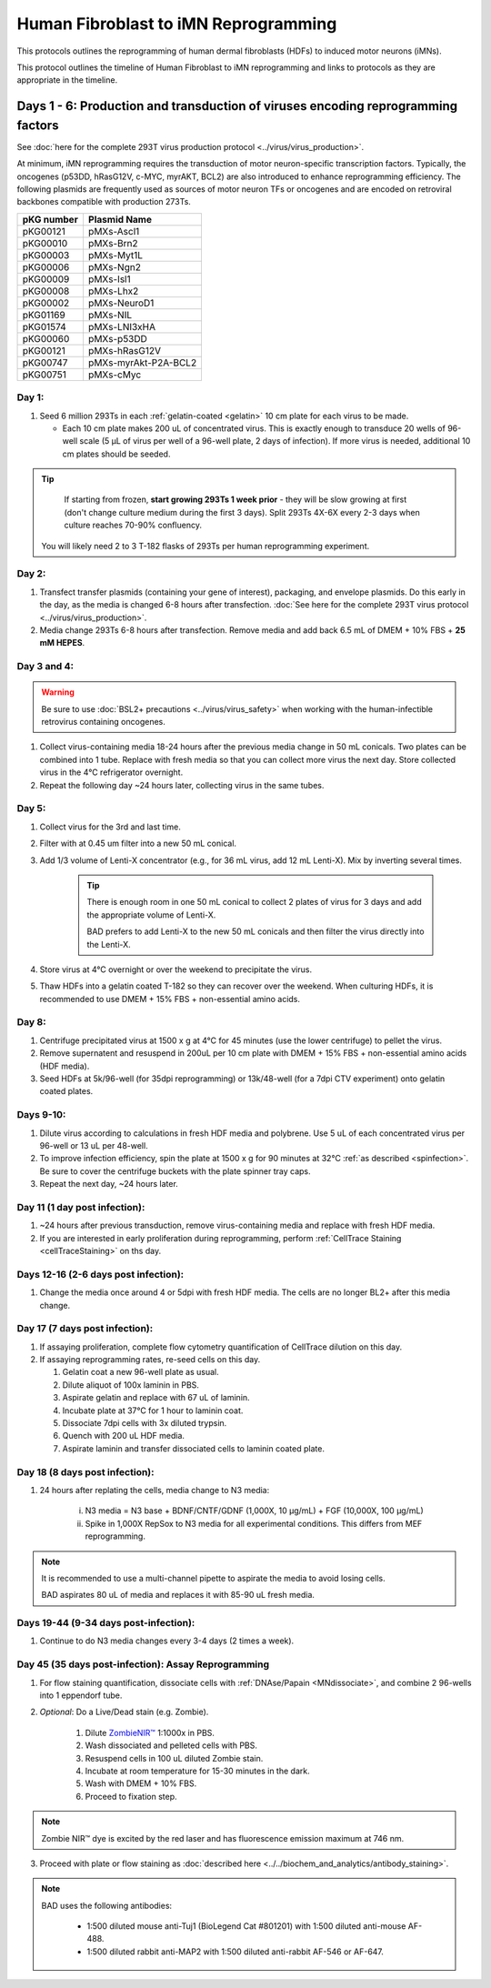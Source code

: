 ========================================================
Human Fibroblast to iMN Reprogramming
========================================================


This protocols outlines the reprogramming of human dermal fibroblasts (HDFs) to induced motor neurons (iMNs). 

This protocol outlines the timeline of Human Fibroblast to iMN reprogramming and links to protocols as they are appropriate in the timeline. 


Days 1 - 6: Production and transduction of viruses encoding reprogramming factors
---------------------------------------------------------------------------------

See :doc:`here for the complete 293T virus production protocol <../virus/virus_production>`. 

At minimum, iMN reprogramming requires the transduction of motor neuron-specific transcription factors. Typically, the oncogenes (p53DD, hRasG12V, c-MYC, myrAKT, BCL2) are also introduced to enhance reprogramming efficiency. The following plasmids are frequently used as sources of motor neuron TFs or oncogenes and are encoded on retroviral backbones compatible with production 273Ts.

=================   ================================
**pKG number**      **Plasmid Name**
=================   ================================
pKG00121              pMXs-Ascl1
pKG00010              pMXs-Brn2
pKG00003              pMXs-Myt1L
pKG00006              pMXs-Ngn2
pKG00009              pMXs-Isl1
pKG00008              pMXs-Lhx2
pKG00002              pMXs-NeuroD1
pKG01169              pMXs-NIL
pKG01574              pMXs-LNI3xHA
pKG00060              pMXs-p53DD
pKG00121              pMXs-hRasG12V
pKG00747              pMXs-myrAkt-P2A-BCL2
pKG00751              pMXs-cMyc
=================   ================================


Day 1:
######

1. Seed 6 million 293Ts in each :ref:`gelatin-coated <gelatin>` 10 cm plate for each virus to be made.

   - Each 10 cm plate makes 200 uL of concentrated virus. This is exactly enough to transduce 20 wells of 96-well scale (5 μL of virus per well of a 96-well plate, 2 days of infection). If more virus is needed, additional 10 cm plates should be seeded.

.. tip::
	If starting from frozen, **start growing 293Ts 1 week prior** - they will be slow growing at first (don't change culture medium during the first 3 days). Split 293Ts 4X-6X every 2-3 days when culture reaches 70-90% confluency.

    You will likely need 2 to 3 T-182 flasks of 293Ts per human reprogramming experiment.


Day 2:
######

1. Transfect transfer plasmids (containing your gene of interest), packaging, and envelope plasmids. Do this early in the day, as the media is changed 6-8 hours after transfection.
   :doc:`See here for the complete 293T virus protocol <../virus/virus_production>`.
2. Media change 293Ts 6-8 hours after transfection. Remove media and add back 6.5 mL of DMEM + 10% FBS + **25 mM HEPES**. 

Day 3 and 4:
############

.. warning:: 
    Be sure to use :doc:`BSL2+ precautions <../virus/virus_safety>` when working with the human-infectible retrovirus containing oncogenes.

1. Collect virus-containing media 18-24 hours after the previous media change in 50 mL conicals. Two plates can be combined into 1 tube. Replace with fresh media so that you can collect more virus the next day. Store collected virus in the 4℃ refrigerator overnight.
2. Repeat the following day ~24 hours later, collecting virus in the same tubes.

    
Day 5:
######

1. Collect virus for the 3rd and last time.
2. Filter with at 0.45 um filter into a new 50 mL conical.
3. Add 1/3 volume of Lenti-X concentrator (e.g., for 36 mL virus, add 12 mL Lenti-X). Mix by inverting several times.
   
    .. tip:: 
        There is enough room in one 50 mL conical to collect 2 plates of virus for 3 days and add the appropriate volume of Lenti-X.

        BAD prefers to add Lenti-X to the new 50 mL conicals and then filter the virus directly into the Lenti-X.

4. Store virus at 4°C overnight or over the weekend to precipitate the virus.
5. Thaw HDFs into a gelatin coated T-182 so they can recover over the weekend. When culturing HDFs, it is recommended to use DMEM + 15% FBS + non-essential amino acids.


Day 8:
######

1.   Centrifuge precipitated virus at 1500 x g at 4°C for 45 minutes (use the lower centrifuge) to pellet the virus.
2.   Remove supernatent and resuspend in 200uL per 10 cm plate with DMEM + 15% FBS + non-essential amino acids (HDF media).
3.   Seed HDFs at 5k/96-well (for 35dpi reprogramming) or 13k/48-well (for a 7dpi CTV experiment) onto gelatin coated plates.

Days 9-10:
##########

1.   Dilute virus according to calculations in fresh HDF media and polybrene. Use 5 uL of each concentrated virus per 96-well or 13 uL per 48-well.
2.   To improve infection efficiency, spin the plate at 1500 x g for 90 minutes at 32°C :ref:`as described <spinfection>`. Be sure to cover the centrifuge buckets with the plate spinner tray caps.
3.   Repeat the next day, ~24 hours later.


Day 11 (1 day post infection):
##############################

1.  ~24 hours after previous transduction, remove virus-containing media and replace with fresh HDF media. 
2.  If you are interested in early proliferation during reprogramming, perform :ref:`CellTrace Staining <cellTraceStaining>` on ths day.

Days 12-16 (2-6 days post infection):
#####################################

1. Change the media once around 4 or 5dpi with fresh HDF media. The cells are no longer BL2+ after this media change.

Day 17 (7 days post infection):
###############################

1. If assaying proliferation, complete flow cytometry quantification of CellTrace dilution on this day.
2. If assaying reprogramming rates, re-seed cells on this day.
   
   1. Gelatin coat a new 96-well plate as usual.
   2. Dilute aliquot of 100x laminin in PBS.
   3. Aspirate gelatin and replace with 67 uL of laminin.
   4. Incubate plate at 37°C for 1 hour to laminin coat.
   5. Dissociate 7dpi cells with 3x diluted trypsin.
   6. Quench with 200 uL HDF media.
   7. Aspirate laminin and transfer dissociated cells to laminin coated plate.

Day 18 (8 days post infection):
###############################

1. 24 hours after replating the cells, media change to N3 media:

    i. N3 media = N3 base + BDNF/CNTF/GDNF (1,000X, 10 µg/mL) + FGF (10,000X, 100 µg/mL)
    ii. Spike in 1,000X RepSox to N3 media for all experimental conditions. This differs from MEF reprogramming.

.. note:: 
    It is recommended to use a multi-channel pipette to aspirate the media to avoid losing cells.

    BAD aspirates 80 uL of media and replaces it with 85-90 uL fresh media.

Days 19-44 (9-34 days post-infection):
######################################

1. Continue to do N3 media changes every 3-4 days (2 times a week).


Day 45 (35 days post-infection): Assay Reprogramming
####################################################

1. For flow staining quantification, dissociate cells with :ref:`DNAse/Papain <MNdissociate>`, and combine 2 96-wells into 1 eppendorf tube.
2. *Optional*: Do a Live/Dead stain (e.g. Zombie).

    1. Dilute `ZombieNIR™ <https://www.biolegend.com/en-gb/products/zombie-nir-fixable-viability-kit-8657>`_ 1:1000x in PBS.
    2. Wash dissociated and pelleted cells with PBS.
    3. Resuspend cells in 100 uL diluted Zombie stain.
    4. Incubate at room temperature for 15-30 minutes in the dark.
    5. Wash with DMEM + 10% FBS.
    6. Proceed to fixation step.

.. note:: Zombie NIR™ dye is excited by the red laser and has fluorescence emission maximum at 746 nm.

3. Proceed with plate or flow staining as :doc:`described here <../../biochem_and_analytics/antibody_staining>`.

.. note:: 
    BAD uses the following antibodies:

      - 1:500 diluted mouse anti-Tuj1 (BioLegend Cat #801201) with 1:500 diluted anti-mouse AF-488.
      - 1:500 diluted rabbit anti-MAP2 with 1:500 diluted anti-rabbit AF-546 or AF-647.